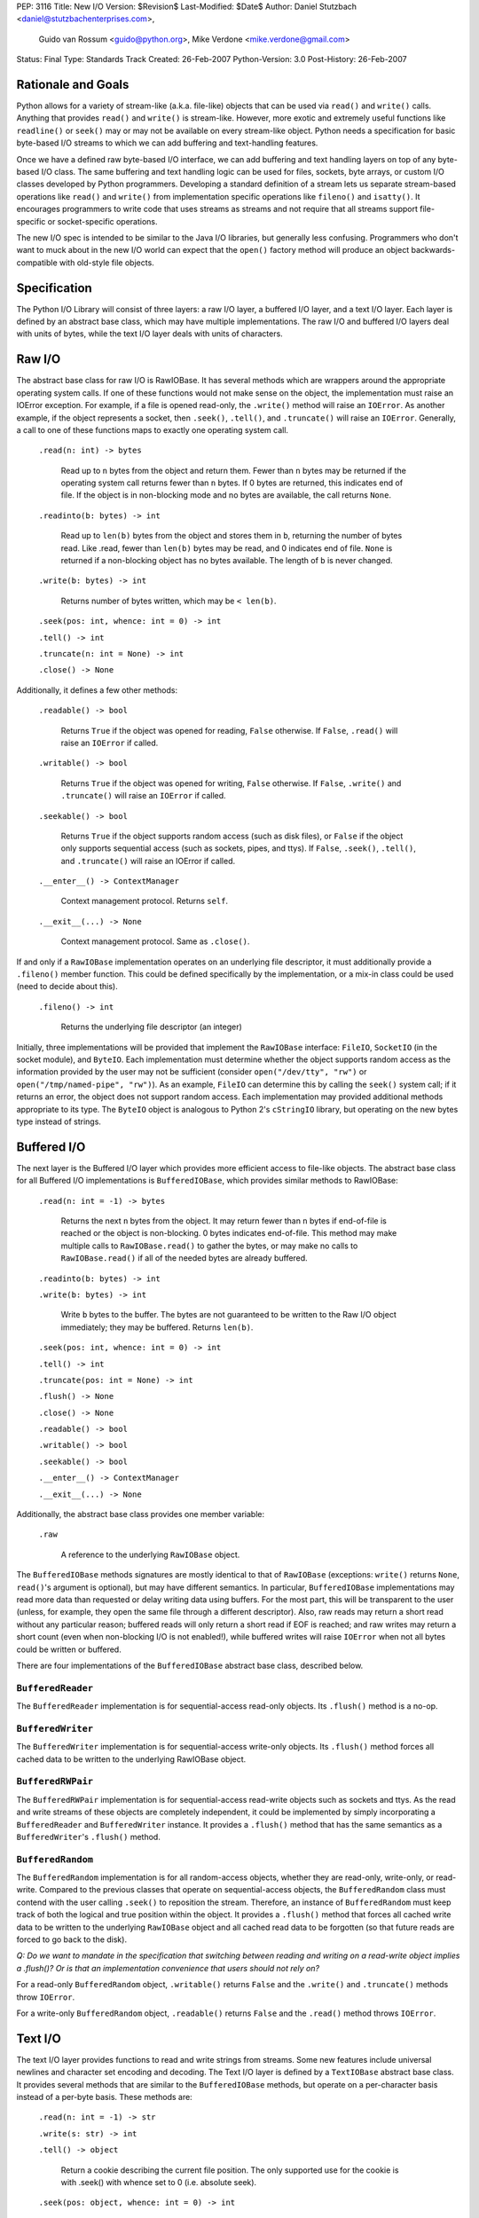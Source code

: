 PEP: 3116
Title: New I/O
Version: $Revision$
Last-Modified: $Date$
Author: Daniel Stutzbach <daniel@stutzbachenterprises.com>,
        Guido van Rossum <guido@python.org>,
        Mike Verdone <mike.verdone@gmail.com>
Status: Final
Type: Standards Track
Created: 26-Feb-2007
Python-Version: 3.0
Post-History: 26-Feb-2007

Rationale and Goals
===================

Python allows for a variety of stream-like (a.k.a. file-like) objects
that can be used via ``read()`` and ``write()`` calls.  Anything that
provides ``read()`` and ``write()`` is stream-like.  However, more
exotic and extremely useful functions like ``readline()`` or
``seek()`` may or may not be available on every stream-like object.
Python needs a specification for basic byte-based I/O streams to which
we can add buffering and text-handling features.

Once we have a defined raw byte-based I/O interface, we can add
buffering and text handling layers on top of any byte-based I/O class.
The same buffering and text handling logic can be used for files,
sockets, byte arrays, or custom I/O classes developed by Python
programmers.  Developing a standard definition of a stream lets us
separate stream-based operations like ``read()`` and ``write()`` from
implementation specific operations like ``fileno()`` and ``isatty()``.
It encourages programmers to write code that uses streams as streams
and not require that all streams support file-specific or
socket-specific operations.

The new I/O spec is intended to be similar to the Java I/O libraries,
but generally less confusing.  Programmers who don't want to muck
about in the new I/O world can expect that the ``open()`` factory
method will produce an object backwards-compatible with old-style file
objects.


Specification
=============

The Python I/O Library will consist of three layers: a raw I/O layer,
a buffered I/O layer, and a text I/O layer.  Each layer is defined by
an abstract base class, which may have multiple implementations.  The
raw I/O and buffered I/O layers deal with units of bytes, while the
text I/O layer deals with units of characters.


Raw I/O
=======

The abstract base class for raw I/O is RawIOBase.  It has several
methods which are wrappers around the appropriate operating system
calls.  If one of these functions would not make sense on the object,
the implementation must raise an IOError exception.  For example, if a
file is opened read-only, the ``.write()`` method will raise an
``IOError``.  As another example, if the object represents a socket,
then ``.seek()``, ``.tell()``, and ``.truncate()`` will raise an
``IOError``.  Generally, a call to one of these functions maps to
exactly one operating system call.

    ``.read(n: int) -> bytes``

       Read up to ``n`` bytes from the object and return them.  Fewer
       than ``n`` bytes may be returned if the operating system call
       returns fewer than ``n`` bytes.  If 0 bytes are returned, this
       indicates end of file.  If the object is in non-blocking mode
       and no bytes are available, the call returns ``None``.

    ``.readinto(b: bytes) -> int``

       Read up to ``len(b)`` bytes from the object and stores them in
       ``b``, returning the number of bytes read.  Like .read, fewer
       than ``len(b)`` bytes may be read, and 0 indicates end of file.
       ``None`` is returned if a non-blocking object has no bytes
       available.  The length of ``b`` is never changed.

    ``.write(b: bytes) -> int``

        Returns number of bytes written, which may be ``< len(b)``.

    ``.seek(pos: int, whence: int = 0) -> int``

    ``.tell() -> int``

    ``.truncate(n: int = None) -> int``

    ``.close() -> None``

Additionally, it defines a few other methods:

    ``.readable() -> bool``

       Returns ``True`` if the object was opened for reading,
       ``False`` otherwise.  If ``False``, ``.read()`` will raise an
       ``IOError`` if called.

    ``.writable() -> bool``

       Returns ``True`` if the object was opened for writing,
       ``False`` otherwise.  If ``False``, ``.write()`` and
       ``.truncate()`` will raise an ``IOError`` if called.

    ``.seekable() -> bool``

       Returns ``True`` if the object supports random access (such as
       disk files), or ``False`` if the object only supports
       sequential access (such as sockets, pipes, and ttys).  If
       ``False``, ``.seek()``, ``.tell()``, and ``.truncate()`` will
       raise an IOError if called.

    ``.__enter__() -> ContextManager``

       Context management protocol.  Returns ``self``.

    ``.__exit__(...) -> None``

       Context management protocol.  Same as ``.close()``.

If and only if a ``RawIOBase`` implementation operates on an
underlying file descriptor, it must additionally provide a
``.fileno()`` member function.  This could be defined specifically by
the implementation, or a mix-in class could be used (need to decide
about this).

    ``.fileno() -> int``

       Returns the underlying file descriptor (an integer)

Initially, three implementations will be provided that implement the
``RawIOBase`` interface: ``FileIO``, ``SocketIO`` (in the socket
module), and ``ByteIO``.  Each implementation must determine whether
the object supports random access as the information provided by the
user may not be sufficient (consider ``open("/dev/tty", "rw")`` or
``open("/tmp/named-pipe", "rw")``).  As an example, ``FileIO`` can
determine this by calling the ``seek()`` system call; if it returns an
error, the object does not support random access.  Each implementation
may provided additional methods appropriate to its type.  The
``ByteIO`` object is analogous to Python 2's ``cStringIO`` library,
but operating on the new bytes type instead of strings.


Buffered I/O
============

The next layer is the Buffered I/O layer which provides more efficient
access to file-like objects.  The abstract base class for all Buffered
I/O implementations is ``BufferedIOBase``, which provides similar methods
to RawIOBase:

    ``.read(n: int = -1) -> bytes``

       Returns the next ``n`` bytes from the object.  It may return
       fewer than ``n`` bytes if end-of-file is reached or the object is
       non-blocking.  0 bytes indicates end-of-file.  This method may
       make multiple calls to ``RawIOBase.read()`` to gather the bytes,
       or may make no calls to ``RawIOBase.read()`` if all of the needed
       bytes are already buffered.

    ``.readinto(b: bytes) -> int``

    ``.write(b: bytes) -> int``

       Write ``b`` bytes to the buffer.  The bytes are not guaranteed to
       be written to the Raw I/O object immediately; they may be
       buffered.  Returns ``len(b)``.

    ``.seek(pos: int, whence: int = 0) -> int``

    ``.tell() -> int``

    ``.truncate(pos: int = None) -> int``

    ``.flush() -> None``

    ``.close() -> None``

    ``.readable() -> bool``

    ``.writable() -> bool``

    ``.seekable() -> bool``

    ``.__enter__() -> ContextManager``

    ``.__exit__(...) -> None``

Additionally, the abstract base class provides one member variable:

    ``.raw``

       A reference to the underlying ``RawIOBase`` object.

The ``BufferedIOBase`` methods signatures are mostly identical to that
of ``RawIOBase`` (exceptions: ``write()`` returns ``None``,
``read()``'s argument is optional), but may have different semantics.
In particular, ``BufferedIOBase`` implementations may read more data
than requested or delay writing data using buffers.  For the most
part, this will be transparent to the user (unless, for example, they
open the same file through a different descriptor).  Also, raw reads
may return a short read without any particular reason; buffered reads
will only return a short read if EOF is reached; and raw writes may
return a short count (even when non-blocking I/O is not enabled!),
while buffered writes will raise ``IOError`` when not all bytes could
be written or buffered.

There are four implementations of the ``BufferedIOBase`` abstract base
class, described below.


``BufferedReader``
------------------

The ``BufferedReader`` implementation is for sequential-access
read-only objects.  Its ``.flush()`` method is a no-op.


``BufferedWriter``
------------------

The ``BufferedWriter`` implementation is for sequential-access
write-only objects.  Its ``.flush()`` method forces all cached data to
be written to the underlying RawIOBase object.


``BufferedRWPair``
------------------

The ``BufferedRWPair`` implementation is for sequential-access
read-write objects such as sockets and ttys.  As the read and write
streams of these objects are completely independent, it could be
implemented by simply incorporating a ``BufferedReader`` and
``BufferedWriter`` instance.  It provides a ``.flush()`` method that
has the same semantics as a ``BufferedWriter``'s ``.flush()`` method.


``BufferedRandom``
------------------

The ``BufferedRandom`` implementation is for all random-access
objects, whether they are read-only, write-only, or read-write.
Compared to the previous classes that operate on sequential-access
objects, the ``BufferedRandom`` class must contend with the user
calling ``.seek()`` to reposition the stream.  Therefore, an instance
of ``BufferedRandom`` must keep track of both the logical and true
position within the object.  It provides a ``.flush()`` method that
forces all cached write data to be written to the underlying
``RawIOBase`` object and all cached read data to be forgotten (so that
future reads are forced to go back to the disk).

*Q: Do we want to mandate in the specification that switching between
reading and writing on a read-write object implies a .flush()?  Or is
that an implementation convenience that users should not rely on?*

For a read-only ``BufferedRandom`` object, ``.writable()`` returns
``False`` and the ``.write()`` and ``.truncate()`` methods throw
``IOError``.

For a write-only ``BufferedRandom`` object, ``.readable()`` returns
``False`` and the ``.read()`` method throws ``IOError``.


Text I/O
========

The text I/O layer provides functions to read and write strings from
streams.  Some new features include universal newlines and character
set encoding and decoding.  The Text I/O layer is defined by a
``TextIOBase`` abstract base class.  It provides several methods that
are similar to the ``BufferedIOBase`` methods, but operate on a
per-character basis instead of a per-byte basis.  These methods are:

    ``.read(n: int = -1) -> str``

    ``.write(s: str) -> int``

    ``.tell() -> object``

        Return a cookie describing the current file position.
        The only supported use for the cookie is with .seek()
        with whence set to 0 (i.e. absolute seek).

    ``.seek(pos: object, whence: int = 0) -> int``

        Seek to position ``pos``.  If ``pos`` is non-zero, it must
        be a cookie returned from ``.tell()`` and ``whence`` must be zero.

    ``.truncate(pos: object = None) -> int``

        Like ``BufferedIOBase.truncate()``, except that ``pos`` (if
        not ``None``) must be a cookie previously returned by ``.tell()``.

Unlike with raw I/O, the units for .seek() are not specified - some
implementations (e.g. ``StringIO``) use characters and others
(e.g. ``TextIOWrapper``) use bytes.  The special case for zero is to
allow going to the start or end of a stream without a prior
``.tell()``.  An implementation could include stream encoder state in
the cookie returned from ``.tell()``.


``TextIOBase`` implementations also provide several methods that are
pass-throughs to the underlying ``BufferedIOBase`` objects:

    ``.flush() -> None``

    ``.close() -> None``

    ``.readable() -> bool``

    ``.writable() -> bool``

    ``.seekable() -> bool``

``TextIOBase`` class implementations additionally provide the
following methods:

    ``.readline() -> str``

        Read until newline or EOF and return the line, or ``""`` if
        EOF hit immediately.

    ``.__iter__() -> Iterator``

        Returns an iterator that returns lines from the file (which
        happens to be ``self``).

    ``.next() -> str``

        Same as ``readline()`` except raises ``StopIteration`` if EOF
        hit immediately.

Two implementations will be provided by the Python library.  The
primary implementation, ``TextIOWrapper``, wraps a Buffered I/O
object.  Each ``TextIOWrapper`` object has a property named
"``.buffer``" that provides a reference to the underlying
``BufferedIOBase`` object.  Its initializer has the following
signature:

    ``.__init__(self, buffer, encoding=None, errors=None, newline=None, line_buffering=False)``

        ``buffer`` is a reference to the ``BufferedIOBase`` object to
        be wrapped with the ``TextIOWrapper``.

        ``encoding`` refers to an encoding to be used for translating
        between the byte-representation and character-representation.
        If it is ``None``, then the system's locale setting will be
        used as the default.

        ``errors`` is an optional string indicating error handling.
        It may be set whenever ``encoding`` may be set.  It defaults
        to ``'strict'``.

        ``newline`` can be ``None``, ``''``, ``'\n'``, ``'\r'``, or
        ``'\r\n'``; all other values are illegal.  It controls the
        handling of line endings.  It works as follows:

        * On input, if ``newline`` is ``None``, universal newlines
          mode is enabled.  Lines in the input can end in ``'\n'``,
          ``'\r'``, or ``'\r\n'``, and these are translated into
          ``'\n'`` before being returned to the caller.  If it is
          ``''``, universal newline mode is enabled, but line endings
          are returned to the caller untranslated.  If it has any of
          the other legal values, input lines are only terminated by
          the given string, and the line ending is returned to the
          caller untranslated.  (In other words, translation to
          ``'\n'`` only occurs if ``newline`` is ``None``.)

        * On output, if ``newline`` is ``None``, any ``'\n'``
          characters written are translated to the system default
          line separator, ``os.linesep``.  If ``newline`` is ``''``,
          no translation takes place.  If ``newline`` is any of the
          other legal values, any ``'\n'`` characters written are
          translated to the given string.  (Note that the rules
          guiding translation are different for output than for
          input.)

        ``line_buffering``, if True, causes ``write()`` calls to imply
        a ``flush()`` if the string written contains at least one
        ``'\n'`` or ``'\r'`` character.  This is set by ``open()``
        when it detects that the underlying stream is a TTY device,
        or when a ``buffering`` argument of ``1`` is passed.

        Further notes on the ``newline`` parameter:

        * ``'\r'`` support is still needed for some OSX applications
          that produce files using ``'\r'`` line endings; Excel (when
          exporting to text) and Adobe Illustrator EPS files are the
          most common examples.

        * If translation is enabled, it happens regardless of which
          method is called for reading or writing.  For example,
          ``f.read()`` will always produce the same result as
          ``''.join(f.readlines())``.

        * If universal newlines without translation are requested on
          input (i.e. ``newline=''``), if a system read operation
          returns a buffer ending in ``'\r'``, another system read
          operation is done to determine whether it is followed by
          ``'\n'`` or not.  In universal newlines mode with
          translation, the second system read operation may be
          postponed until the next read request, and if the following
          system read operation returns a buffer starting with
          ``'\n'``, that character is simply discarded.

Another implementation, ``StringIO``, creates a file-like ``TextIO``
implementation without an underlying Buffered I/O object.  While
similar functionality could be provided by wrapping a ``BytesIO``
object in a ``TextIOWrapper``, the ``StringIO`` object allows for much
greater efficiency as it does not need to actually performing encoding
and decoding.  A String I/O object can just store the encoded string
as-is.  The ``StringIO`` object's ``__init__`` signature takes an
optional string specifying the initial value; the initial position is
always 0.  It does not support encodings or newline translations; you
always read back exactly the characters you wrote.


Unicode encoding/decoding Issues
--------------------------------

We should allow changing the encoding and error-handling
setting later.  The behavior of Text I/O operations in the face of
Unicode problems and ambiguities (e.g. diacritics, surrogates, invalid
bytes in an encoding) should be the same as that of the unicode
``encode()``/``decode()`` methods.  ``UnicodeError`` may be raised.

Implementation note: we should be able to reuse much of the
infrastructure provided by the ``codecs`` module.  If it doesn't
provide the exact APIs we need, we should refactor it to avoid
reinventing the wheel.


Non-blocking I/O
================

Non-blocking I/O is fully supported on the Raw I/O level only.  If a
raw object is in non-blocking mode and an operation would block, then
``.read()`` and ``.readinto()`` return ``None``, while ``.write()``
returns 0.  In order to put an object in non-blocking mode,
the user must extract the fileno and do it by hand.

At the Buffered I/O and Text I/O layers, if a read or write fails due
a non-blocking condition, they raise an ``IOError`` with ``errno`` set
to ``EAGAIN``.

Originally, we considered propagating up the Raw I/O behavior, but
many corner cases and problems were raised.  To address these issues,
significant changes would need to have been made to the Buffered I/O
and Text I/O layers.  For example, what should ``.flush()`` do on a
Buffered non-blocking object?  How would the user instruct the object
to "Write as much as you can from your buffer, but don't block"?  A
non-blocking ``.flush()`` that doesn't necessarily flush all available
data is counter-intuitive.  Since non-blocking and blocking objects
would have such different semantics at these layers, it was agreed to
abandon efforts to combine them into a single type.


The ``open()`` Built-in Function
================================

The ``open()`` built-in function is specified by the following
pseudo-code::

    def open(filename, mode="r", buffering=None, *,
             encoding=None, errors=None, newline=None):
        assert isinstance(filename, (str, int))
        assert isinstance(mode, str)
        assert buffering is None or isinstance(buffering, int)
        assert encoding is None or isinstance(encoding, str)
        assert newline in (None, "", "\n", "\r", "\r\n")
        modes = set(mode)
        if modes - set("arwb+t") or len(mode) > len(modes):
            raise ValueError("invalid mode: %r" % mode)
        reading = "r" in modes
        writing = "w" in modes
        binary = "b" in modes
        appending = "a" in modes
        updating = "+" in modes
        text = "t" in modes or not binary
        if text and binary:
            raise ValueError("can't have text and binary mode at once")
        if reading + writing + appending > 1:
            raise ValueError("can't have read/write/append mode at once")
        if not (reading or writing or appending):
            raise ValueError("must have exactly one of read/write/append mode")
        if binary and encoding is not None:
            raise ValueError("binary modes doesn't take an encoding arg")
        if binary and errors is not None:
            raise ValueError("binary modes doesn't take an errors arg")
        if binary and newline is not None:
            raise ValueError("binary modes doesn't take a newline arg")
        # XXX Need to spec the signature for FileIO()
        raw = FileIO(filename, mode)
        line_buffering = (buffering == 1 or buffering is None and raw.isatty())
        if line_buffering or buffering is None:
            buffering = 8*1024  # International standard buffer size
            # XXX Try setting it to fstat().st_blksize
        if buffering < 0:
            raise ValueError("invalid buffering size")
        if buffering == 0:
            if binary:
                return raw
            raise ValueError("can't have unbuffered text I/O")
        if updating:
            buffer = BufferedRandom(raw, buffering)
        elif writing or appending:
            buffer = BufferedWriter(raw, buffering)
        else:
            assert reading
            buffer = BufferedReader(raw, buffering)
        if binary:
            return buffer
        assert text
        return TextIOWrapper(buffer, encoding, errors, newline, line_buffering)


Copyright
=========

This document has been placed in the public domain.
